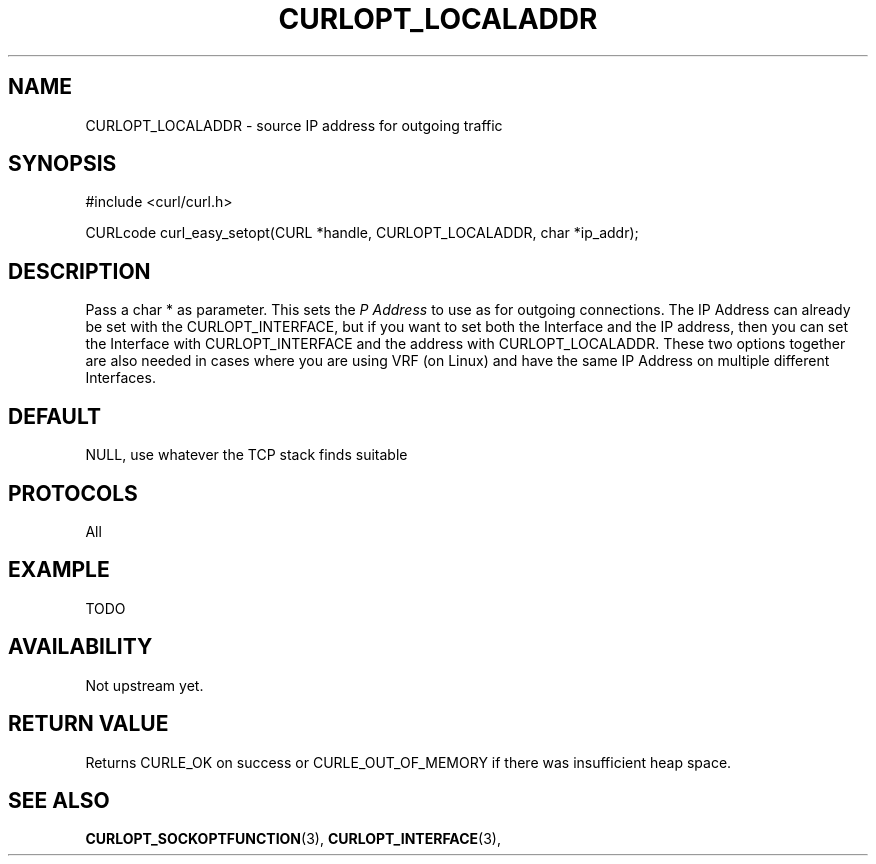 .\" **************************************************************************
.\" *                                  _   _ ____  _
.\" *  Project                     ___| | | |  _ \| |
.\" *                             / __| | | | |_) | |
.\" *                            | (__| |_| |  _ <| |___
.\" *                             \___|\___/|_| \_\_____|
.\" *
.\" * Copyright (C) 1998 - 2014, Daniel Stenberg, <daniel@haxx.se>, et al.
.\" *
.\" * This software is licensed as described in the file COPYING, which
.\" * you should have received as part of this distribution. The terms
.\" * are also available at http://curl.haxx.se/docs/copyright.html.
.\" *
.\" * You may opt to use, copy, modify, merge, publish, distribute and/or sell
.\" * copies of the Software, and permit persons to whom the Software is
.\" * furnished to do so, under the terms of the COPYING file.
.\" *
.\" * This software is distributed on an "AS IS" basis, WITHOUT WARRANTY OF ANY
.\" * KIND, either express or implied.
.\" *
.\" **************************************************************************
.\"
.TH CURLOPT_LOCALADDR 3 "24 Feb 2015" "libcurl 7.37.0" "curl_easy_setopt options"
.SH NAME
CURLOPT_LOCALADDR \- source IP address for outgoing traffic
.SH SYNOPSIS
#include <curl/curl.h>

CURLcode curl_easy_setopt(CURL *handle, CURLOPT_LOCALADDR, char *ip_addr);
.SH DESCRIPTION
Pass a char * as parameter. This sets the \fIP Address\fP to use as
for outgoing connections.  The IP Address can already be set with the
CURLOPT_INTERFACE, but if you want to set both the Interface and the IP
address, then you can set the Interface with CURLOPT_INTERFACE and the
address with CURLOPT_LOCALADDR.  These two options together are also
needed in cases where you are using VRF (on Linux) and have the same
IP Address on multiple different Interfaces.

.SH DEFAULT
NULL, use whatever the TCP stack finds suitable
.SH PROTOCOLS
All
.SH EXAMPLE
TODO
.SH AVAILABILITY
Not upstream yet.
.SH RETURN VALUE
Returns CURLE_OK on success or
CURLE_OUT_OF_MEMORY if there was insufficient heap space.
.SH "SEE ALSO"
.BR CURLOPT_SOCKOPTFUNCTION "(3), " CURLOPT_INTERFACE "(3), "
